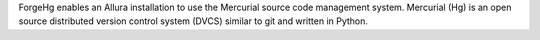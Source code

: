 ForgeHg enables an Allura installation to use the Mercurial
source code management system. Mercurial (Hg) is an open source distributed
version control system (DVCS) similar to git and written in Python.


